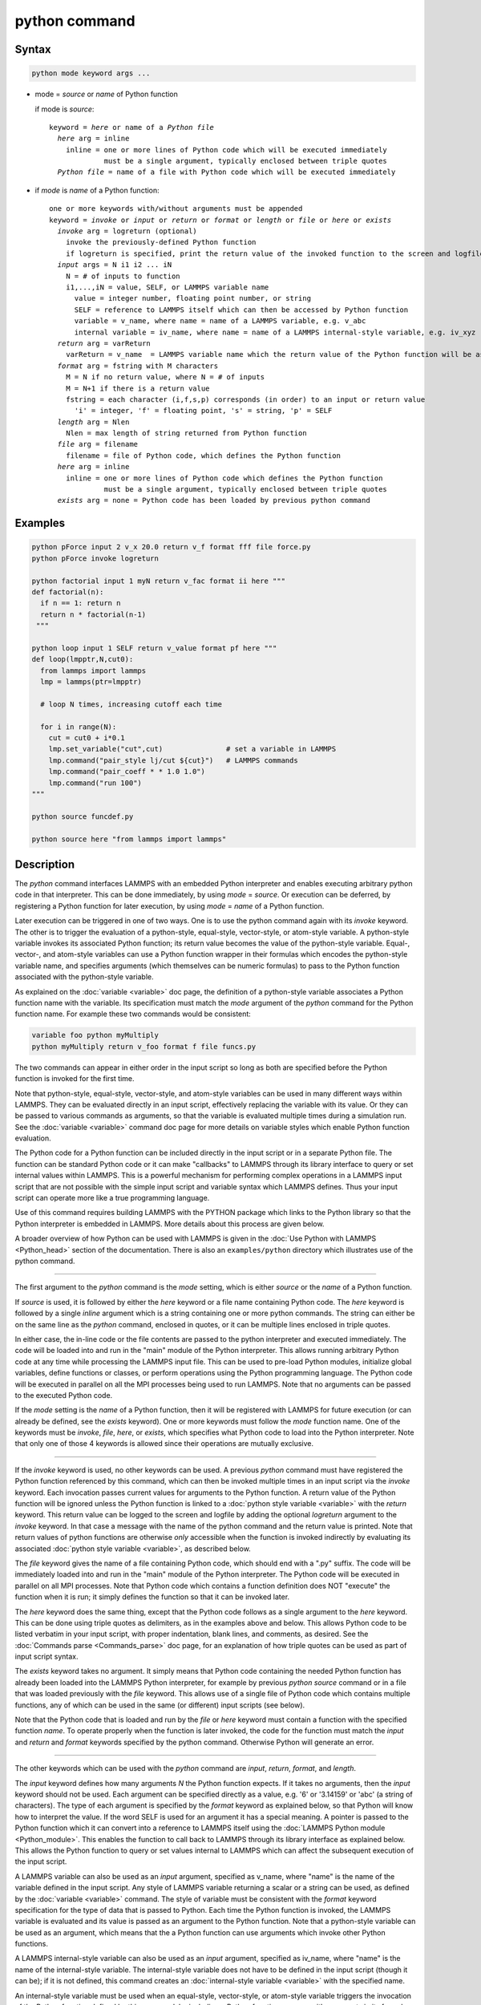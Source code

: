 .. index:: python

python command
==============

Syntax
""""""

.. code-block:: LAMMPS

   python mode keyword args ...

* mode = *source* or *name* of Python function

  if mode is *source*:

  .. parsed-literal::

     keyword = *here* or name of a *Python file*
       *here* arg = inline
         inline = one or more lines of Python code which will be executed immediately
                  must be a single argument, typically enclosed between triple quotes
       *Python file* = name of a file with Python code which will be executed immediately

* if *mode* is *name* of a Python function:

  .. parsed-literal::

     one or more keywords with/without arguments must be appended
     keyword = *invoke* or *input* or *return* or *format* or *length* or *file* or *here* or *exists*
       *invoke* arg = logreturn (optional)
         invoke the previously-defined Python function
         if logreturn is specified, print the return value of the invoked function to the screen and logfile
       *input* args = N i1 i2 ... iN
         N = # of inputs to function
         i1,...,iN = value, SELF, or LAMMPS variable name
           value = integer number, floating point number, or string
           SELF = reference to LAMMPS itself which can then be accessed by Python function
           variable = v_name, where name = name of a LAMMPS variable, e.g. v_abc
           internal variable = iv_name, where name = name of a LAMMPS internal-style variable, e.g. iv_xyz
       *return* arg = varReturn
         varReturn = v_name  = LAMMPS variable name which the return value of the Python function will be assigned to
       *format* arg = fstring with M characters
         M = N if no return value, where N = # of inputs
         M = N+1 if there is a return value
         fstring = each character (i,f,s,p) corresponds (in order) to an input or return value
           'i' = integer, 'f' = floating point, 's' = string, 'p' = SELF
       *length* arg = Nlen
         Nlen = max length of string returned from Python function
       *file* arg = filename
         filename = file of Python code, which defines the Python function
       *here* arg = inline
         inline = one or more lines of Python code which defines the Python function
                  must be a single argument, typically enclosed between triple quotes
       *exists* arg = none = Python code has been loaded by previous python command

Examples
""""""""

.. code-block:: LAMMPS

   python pForce input 2 v_x 20.0 return v_f format fff file force.py
   python pForce invoke logreturn

   python factorial input 1 myN return v_fac format ii here """
   def factorial(n):
     if n == 1: return n
     return n * factorial(n-1)
    """

   python loop input 1 SELF return v_value format pf here """
   def loop(lmpptr,N,cut0):
     from lammps import lammps
     lmp = lammps(ptr=lmpptr)

     # loop N times, increasing cutoff each time

     for i in range(N):
       cut = cut0 + i*0.1
       lmp.set_variable("cut",cut)               # set a variable in LAMMPS
       lmp.command("pair_style lj/cut ${cut}")   # LAMMPS commands
       lmp.command("pair_coeff * * 1.0 1.0")
       lmp.command("run 100")
   """

   python source funcdef.py

   python source here "from lammps import lammps"


Description
"""""""""""

The *python* command interfaces LAMMPS with an embedded Python
interpreter and enables executing arbitrary python code in that
interpreter.  This can be done immediately, by using *mode* = *source*.
Or execution can be deferred, by registering a Python function for later
execution, by using *mode* = *name* of a Python function.

Later execution can be triggered in one of two ways.  One is to use the
python command again with its *invoke* keyword.  The other is to trigger
the evaluation of a python-style, equal-style, vector-style, or
atom-style variable.  A python-style variable invokes its associated
Python function; its return value becomes the value of the python-style
variable.  Equal-, vector-, and atom-style variables can use a Python
function wrapper in their formulas which encodes the python-style
variable name, and specifies arguments (which themselves can be numeric
formulas) to pass to the Python function associated with the
python-style variable.

As explained on the :doc:`variable <variable>` doc page, the definition
of a python-style variable associates a Python function name with the
variable.  Its specification must match the *mode* argument of the
*python* command for the Python function name.  For example these two
commands would be consistent:

.. code-block:: LAMMPS

   variable foo python myMultiply
   python myMultiply return v_foo format f file funcs.py

The two commands can appear in either order in the input script so long
as both are specified before the Python function is invoked for the
first time.

Note that python-style, equal-style, vector-style, and atom-style
variables can be used in many different ways within LAMMPS.  They can be
evaluated directly in an input script, effectively replacing the
variable with its value.  Or they can be passed to various commands as
arguments, so that the variable is evaluated multiple times during a
simulation run.  See the :doc:`variable <variable>` command doc page for
more details on variable styles which enable Python function evaluation.

The Python code for a Python function can be included directly in the
input script or in a separate Python file.  The function can be standard
Python code or it can make "callbacks" to LAMMPS through its library
interface to query or set internal values within LAMMPS.  This is a
powerful mechanism for performing complex operations in a LAMMPS input
script that are not possible with the simple input script and variable
syntax which LAMMPS defines.  Thus your input script can operate more
like a true programming language.

Use of this command requires building LAMMPS with the PYTHON package
which links to the Python library so that the Python interpreter is
embedded in LAMMPS.  More details about this process are given below.

A broader overview of how Python can be used with LAMMPS is given in the
:doc:`Use Python with LAMMPS <Python_head>` section of the
documentation.  There is also an ``examples/python`` directory which
illustrates use of the python command.

----------

The first argument to the *python* command is the *mode* setting, which
is either *source* or the *name* of a Python function.

.. versionchanged:: 22Dec2022

If *source* is used, it is followed by either the *here* keyword or a
file name containing Python code.  The *here* keyword is followed by a
single *inline* argument which is a string containing one or more python
commands.  The string can either be on the same line as the *python*
command, enclosed in quotes, or it can be multiple lines enclosed in
triple quotes.

In either case, the in-line code or the file contents are passed to the
python interpreter and executed immediately.  The code will be loaded
into and run in the "main" module of the Python interpreter.  This
allows running arbitrary Python code at any time while processing the
LAMMPS input file.  This can be used to pre-load Python modules,
initialize global variables, define functions or classes, or perform
operations using the Python programming language.  The Python code will
be executed in parallel on all the MPI processes being used to run
LAMMPS.  Note that no arguments can be passed to the executed Python
code.

If the *mode* setting is the *name* of a Python function, then it will
be registered with LAMMPS for future execution (or can already be
defined, see the *exists* keyword).  One or more keywords must follow
the *mode* function name.  One of the keywords must be *invoke*, *file*,
*here*, or *exists*, which specifies what Python code to load into the
Python interpreter.  Note that only one of those 4 keywords is allowed
since their operations are mutually exclusive.

----------

If the *invoke* keyword is used, no other keywords can be used.  A
previous *python* command must have registered the Python function
referenced by this command, which can then be invoked multiple times in
an input script via the *invoke* keyword.  Each invocation passes
current values for arguments to the Python function.  A return value of
the Python function will be ignored unless the Python function is linked
to a :doc:`python style variable <variable>` with the *return* keyword.
This return value can be logged to the screen and logfile by adding the
optional *logreturn* argument to the *invoke* keyword.  In that case a
message with the name of the python command and the return value is
printed.  Note that return values of python functions are otherwise
*only* accessible when the function is invoked indirectly by evaluating
its associated :doc:`python style variable <variable>`, as described
below.

The *file* keyword gives the name of a file containing Python code,
which should end with a ".py" suffix.  The code will be immediately
loaded into and run in the "main" module of the Python interpreter.  The
Python code will be executed in parallel on all MPI processes.  Note
that Python code which contains a function definition does NOT "execute"
the function when it is run; it simply defines the function so that it
can be invoked later.

The *here* keyword does the same thing, except that the Python code
follows as a single argument to the *here* keyword.  This can be done
using triple quotes as delimiters, as in the examples above and below.
This allows Python code to be listed verbatim in your input script, with
proper indentation, blank lines, and comments, as desired.  See the
:doc:`Commands parse <Commands_parse>` doc page, for an explanation of
how triple quotes can be used as part of input script syntax.

The *exists* keyword takes no argument.  It simply means that Python
code containing the needed Python function has already been loaded into
the LAMMPS Python interpreter, for example by previous *python source*
command or in a file that was loaded previously with the *file*
keyword. This allows use of a single file of Python code which contains
multiple functions, any of which can be used in the same (or different)
input scripts (see below).

Note that the Python code that is loaded and run by the *file* or *here*
keyword must contain a function with the specified function *name*.  To
operate properly when the function is later invoked, the code for the
function must match the *input* and *return* and *format* keywords
specified by the python command.  Otherwise Python will generate an
error.

----------

The other keywords which can be used with the *python* command are
*input*, *return*, *format*, and *length*.

The *input* keyword defines how many arguments *N* the Python function
expects.  If it takes no arguments, then the *input* keyword should not
be used.  Each argument can be specified directly as a value, e.g. '6'
or '3.14159' or 'abc' (a string of characters).  The type of each
argument is specified by the *format* keyword as explained below, so
that Python will know how to interpret the value.  If the word SELF is
used for an argument it has a special meaning.  A pointer is passed to
the Python function which it can convert into a reference to LAMMPS
itself using the :doc:`LAMMPS Python module <Python_module>`.  This
enables the function to call back to LAMMPS through its library
interface as explained below.  This allows the Python function to query
or set values internal to LAMMPS which can affect the subsequent
execution of the input script.

A LAMMPS variable can also be used as an *input* argument, specified as
v_name, where "name" is the name of the variable defined in the input
script.  Any style of LAMMPS variable returning a scalar or a string can
be used, as defined by the :doc:`variable <variable>` command.  The
style of variable must be consistent with the *format* keyword
specification for the type of data that is passed to Python.  Each time
the Python function is invoked, the LAMMPS variable is evaluated and its
value is passed as an argument to the Python function.  Note that a
python-style variable can be used as an argument, which means that the a
Python function can use arguments which invoke other Python functions.

A LAMMPS internal-style variable can also be used as an *input*
argument, specified as iv_name, where "name" is the name of the
internal-style variable.  The internal-style variable does not have to
be defined in the input script (though it can be); if it is not defined,
this command creates an :doc:`internal-style variable <variable>` with
the specified name.

An internal-style variable must be used when an equal-style,
vector-style, or atom-style variable triggers the invocation of the
Python function defined by this command, by including a Python function
wrapper with arguments in its formula.  Each of the arguments must be
specified as an internal-style variable via the *input* keyword.

In brief, the syntax for a Python function wrapper in a variable formula
is ``py_varname(arg1,arg2,...argN)``, where "varname" is the name of a
python-style variable associated with a Python function defined by this
command.  One or more arguments to the function wrapper can themselves
be sub-formulas which the variable command will evaluate and pass as
arguments to the Python function.  This is done by assigning the numeric
result for each argument to an internal-style variable; thus the *input*
keyword must specify the arguments as internal-style variables and their
format (see below) as "f" for floating point.  This is because LAMMPS
variable formulas are calculated with floating point arithmetic (any
integer values are converted to floating point).  Note that the Python
function can also have additional inputs, also specified by the *input*
keyword, which are NOT arguments in the Python function wrapper.  See
the example below for the ``mixedargs`` Python function.

See the :doc:`variable <variable>` command doc page for full details on
formula syntax including for Python function wrappers.  Examples using
Python function wrappers are shown below.  Note that as explained above
with python-style variables, Python function wrappers can be nested; a
sub-formula for an argument can contain its own Python function wrapper
which invokes another Python function.

The *return* keyword is only needed if the Python function returns a
value.  The specified *varReturn* is of the form v_name, where "name" is
the name of a python-style LAMMPS variable, defined by the
:doc:`variable <variable>` command.  The Python function can return a
numeric or string value, as specified by the *format* keyword.  This
return value is *only* accessible when its associated python-style
variable is evaluated.  When the *invoke* keyword is used, the return
value of the python function is ignored unless the optional *logreturn*
argument is specified.

The *format* keyword must be used if the *input* or *return* keywords
are used.  It defines an *fstring* with M characters, where M = sum of
number of inputs and outputs.  The order of characters corresponds to
the N inputs, followed by the return value (if it exists).  Each
character must be one of the following: "i" for integer, "f" for
floating point, "s" for string, or "p" for SELF.  Each character defines
the type of the corresponding input or output value of the Python
function and affects the type conversion that is performed internally as
data is passed back and forth between LAMMPS and Python.  Note that it
is permissible to use a :doc:`python-style variable <variable>` in a
LAMMPS command that allows for an equal-style variable as an argument,
but only if the output of the Python function is flagged as a numeric
value ("i" or "f") via the *format* keyword.

If the *return* keyword is used and the *format* keyword specifies the
output as a string, then the default maximum length of that string is 63
characters (64-1 for the string terminator).  If you want to return a
longer string, the *length* keyword can be specified with its *Nlen*
value set to a larger number.  LAMMPS will then allocate Nlen+1 space to
include the string terminator.  If the Python function generates a
string longer than the default 63 or the specified *Nlen*, it will be
truncated.

----------

This section describes how Python code can be written to work with
LAMMPS.

Whether you load Python code from a file or directly from your input
script, via the *file* and *here* keywords, the code can be identical.
It must be indented properly as Python requires.  It can contain
comments or blank lines.  If the code is in your input script, it cannot
however contain triple-quoted Python strings, since that will conflict
with the triple-quote parsing that the LAMMPS input script performs.

All the Python code you specify via one or more python commands is
loaded into the Python "main" module, i.e. ``__name__ == '__main__'``.
The code can define global variables, define global functions, define
classes or execute statements that are outside of function definitions.
It can contain multiple functions, only one of which matches the *func*
setting in the python command.  This means you can use the *file*
keyword once to load several functions, and the *exists* keyword
thereafter in subsequent python commands to register the other functions
that were previously loaded with LAMMPS.

A Python function you define (or more generally, the code you load) can
import other Python modules or classes, it can make calls to other
system functions or functions you define, and it can access or modify
global variables (in the "main" module) which will persist between
successive function calls.  The latter can be useful, for example, to
prevent a function from being invoke multiple times per timestep by
different commands in a LAMMPS input script that access the returned
python-style variable associated with the function.  For example,
consider this function loaded with two global variables defined outside
the function:

.. code-block:: python

   nsteplast = -1
   nvaluelast = 0

   def expensive(nstep):
     global nsteplast,nvaluelast
     if nstep == nsteplast: return nvaluelast
     nsteplast = nstep
     # perform complicated calculation
     nvalue = ...
     nvaluelast = nvalue
     return nvalue

The variable 'nsteplast' stores the previous timestep the function was
invoked (passed as an argument to the function).  The variable
'nvaluelast' stores the return value computed on the last function
invocation.  If the function is invoked again on the same timestep, the
previous value is simply returned, without re-computing it.  The
"global" statement inside the Python function allows it to overwrite the
global variables from within the local context of the function.

Also note that if you load Python code multiple times (via multiple
python commands), you can overwrite previously loaded variables and
functions if you are not careful.  E.g. if the code above were loaded
twice, the global variables would be re-initialized, which might not be
what you want.  Likewise, if a function with the same name exists in two
chunks of Python code you load, the function loaded second will override
the function loaded first.

It's important to realize that if you are running LAMMPS in parallel,
each MPI task will load the Python interpreter and execute a local copy
of the Python function(s) you define.  There is no connection between
the Python interpreters running on different processors.  This implies
three important things.

First, if you put a print or other statement creating output to the
screen in your Python function, you will see P copies of the output,
when running on P processors.  If the prints occur at (nearly) the same
time, the P copies of the output may be mixed together.

It is possible to avoid this issue, by passing the pointer to the
current LAMMPS class instance to the Python function via the {input}
SELF argument described above.  The Python function can then use the
Python interface to the LAMMPS library interface, and determine the MPI
rank of the current process.  The Python code can then ensure output
will only appear on MPI rank 0.  The following LAMMPS input demonstrates
how this could be done. The text 'Hello, LAMPS!' should be printed only
once, even when running LAMMPS in parallel.

.. code-block:: LAMMPS

   python python_hello input 1 SELF format p here """
   def python_hello(handle):
       from lammps import lammps
       lmp = lammps(ptr=handle)
       me = lmp.extract_setting('world_rank')
       if me == 0:
           print('Hello, LAMMPS!')
   """

   python python_hello invoke

Second, if your Python code loads Python modules that are not pre-loaded
by the Python library, then it will load the module from disk.  This may
be a bottleneck if 1000s of processors try to load a module at the same
time.  On some large supercomputers, loading of modules from disk by
Python may be disabled.  In this case you would need to pre-build a
Python library that has the required modules pre-loaded and link LAMMPS
with that library.

Third, if your Python code calls back to LAMMPS (discussed in the next
section) and causes LAMMPS to perform an MPI operation requires global
communication (e.g. via MPI_Allreduce), such as computing the global
temperature of the system, then you must ensure all your Python
functions (running independently on different processors) call back to
LAMMPS.  Otherwise the code may hang.

----------

As mentioned above, a Python function can "call back" to LAMMPS through
its library interface, if the SELF input is used to pass Python a
pointer to LAMMPS.  The mechanism for doing this is as follows:

.. code-block:: python

   def foo(handle,...):
     from lammps import lammps
     lmp = lammps(ptr=handle)
     lmp.command('print "Hello from inside Python"')
     ...

The function definition must include a variable ('handle' in this case)
which corresponds to SELF in the *python* command.  The first line of
the function imports the :doc:`"lammps" Python module <Python_module>`.
The second line creates a Python object ``lmp`` which wraps the instance
of LAMMPS that called the function.  The 'ptr=handle' argument is what
makes that happen.  The third line invokes the command() function in the
LAMMPS library interface.  It takes a single string argument which is a
LAMMPS input script command for LAMMPS to execute, the same as if it
appeared in your input script.  In this case, LAMMPS should output

.. parsed-literal::

   Hello from inside Python

to the screen and log file.  Note that since the LAMMPS print command
itself takes a string in quotes as its argument, the Python string must
be delimited with a different style of quotes.

The :doc:`Python_head` page describes the syntax for how Python wraps
the various functions included in the LAMMPS library interface.

A more interesting example is in the ``examples/python/in.python``
script which loads and runs the following function from
``examples/python/funcs.py``:

.. code-block:: python

   def loop(N,cut0,thresh,lmpptr):
     print("LOOP ARGS", N, cut0, thresh, lmpptr)
     from lammps import lammps
     lmp = lammps(ptr=lmpptr)
     natoms = lmp.get_natoms()

     for i in range(N):
       cut = cut0 + i*0.1

       lmp.set_variable("cut",cut)                 # set a variable in LAMMPS
       lmp.command("pair_style lj/cut ${cut}")     # LAMMPS command
       #lmp.command("pair_style lj/cut %d" % cut)  # alternate form of LAMMPS command

       lmp.command("pair_coeff * * 1.0 1.0")       # ditto
       lmp.command("run 10")                       # ditto
       pe = lmp.extract_compute("thermo_pe",0,0)   # extract total PE from LAMMPS
       print("PE", pe/natoms, thresh)
       if pe/natoms < thresh: return

with these input script commands:

.. code-block:: LAMMPS

   python          loop input 4 10 1.0 -4.0 SELF format iffp file funcs.py
   python          loop invoke

This has the effect of looping over a series of 10 short runs (10
timesteps each) where the pair style cutoff is increased from a value of
1.0 in distance units, in increments of 0.1.  The looping stops when the
per-atom potential energy falls below a threshold of -4.0 in energy
units.  More generally, Python can be used to implement a loop with
complex logic, much more so than can be created using the LAMMPS
:doc:`jump <jump>` and :doc:`if <if>` commands.

Several LAMMPS library functions are called from the loop function.
Get_natoms() returns the number of atoms in the simulation, so that it
can be used to normalize the potential energy that is returned by
extract_compute() for the "thermo_pe" compute that is defined by default
for LAMMPS thermodynamic output.  Set_variable() sets the value of a
string variable defined in LAMMPS.  This library function is a useful
way for a Python function to return multiple values to LAMMPS, more than
the single value that can be passed back via a return statement.  This
cutoff value in the "cut" variable is then substituted (by LAMMPS) in
the pair_style command that is executed next.  Alternatively, the
"alternate form of LAMMPS command" line could be used in place of the 2
preceding lines, to have Python insert the value into the LAMMPS command
string.

.. note::

   When using the callback mechanism just described, recognize that
   there are some operations you should not attempt because LAMMPS
   cannot execute them correctly.  If the Python function is invoked
   between runs in the LAMMPS input script, then it should be OK to
   invoke any LAMMPS input script command via the library interface
   command() or file() functions, so long as the command would work if
   it were executed in the LAMMPS input script directly at the same
   point.


----------

As noted above, a Python function can be invoked during a run, whenever
an associated python-style variable it is assigned to is evaluated.

If the variable is an input argument to another LAMMPS command
(e.g. :doc:`fix setforce <fix_setforce>`), then the Python function will
be invoked inside the class for that command, possibly in one of its
methods that is invoked in the middle of a timestep.  You cannot execute
arbitrary input script commands from the Python function (again, via the
command() or file() functions) at that point in the run and expect it to
work.  Other library functions such as those that invoke computes or
other variables may have hidden side effects as well.  In these cases,
LAMMPS has no simple way to check that something illogical is being
attempted.

The same constraints apply to Python functions called during a
simulation run at each time step using the :doc:`fix python/invoke
<fix_python_invoke>` command.

----------

As noted above, a Python function can also be invoked within the formula
for an equal-style, vector-style, or atom-style variable.  This means
the Python function will be invoked whenever that variable is invoked.
In the case of a vector-style variable, the Python function can be
invoked once per element of the global vector.  In the case of an
atom-style variable, the Python function can be invoked once per atom.

Here are three simple examples using equal-, vector-, and atom-style
variables to trigger execution of a Python function:

.. code-block:: LAMMPS

   variable        foo python truncate
   python          truncate return v_foo input 1 iv_arg format fi here """
   def truncate(x):
     return int(x)
   """
   variable        ptrunc equal py_foo(press)
   print           "TRUNCATED pressure = ${ptrunc}"

The Python ``truncate`` function simply converts a floating-point value
to an integer value.  When the LAMMPS print command evaluates the
equal-style ``ptrunc`` variable, the current thermodynamic pressure is
passed to the Python function.  The truncated value is output to the
screen and logfile by the print command.  Note that the *input* keyword
for the *python* command, specifies an internal-style variable named
"arg" as iv_arg which is required to invoke the Python function from a
Python function wrapper.

The last 2 lines can be replaced by these to define a vector-style
variable which invokes the same Python ``truncate`` function:

.. code-block:: LAMMPS

  compute         ke all temp
  variable        ke vector c_ke
  variable        ketrunc vector py_foo(v_ke)
  thermo_style    custom step temp epair v_ketrunc[*6]

The vector-style variable ``ketrunc`` invokes the Python ``truncate``
function on each of the 6 components of the global kinetic energy tensor
calculated by the :doc:`compute ke <compute_ke>` command.  The 6
truncated values will be printed with thermo output to the screen and
log file.

Or the last 2 lines of the equal-style variable example can be replaced
by these to define atom-style variables which invoke the same Python
``truncate`` function:

.. code-block:: LAMMPS

   variable        xtrunc atom py_foo(x)
   variable        ytrunc atom py_foo(y)
   variable        ztrunc atom py_foo(z)
   dump            1 all custom 100 tmp.dump id x y z v_xtrunc v_ytrunc v_ztrunc

When the dump command invokes the 3 atom-style variables, their
arguments x,y,z to the Python function wrapper are the current per-atom
coordinates of each atom.  The Python ``truncate`` function is thus
invoked 3 times for each atom, and the truncated coordinate values for
each atom are written to the dump file.

Note that when using a Python function wrapper in a variable, arguments
can be passed to the Python function either from the variable formula or
by *input* keyword to the :doc:`python command <python>`.  For example,
consider these (made up) commands:

.. code-block:: LAMMPS

   variable        foo python mixedargs
   python          mixedargs return v_foo input 6 7.5 v_myValue iv_arg1 iv_argy iv_argz v_flag &
                   format fffffsf here """
   def mixedargs(a,b,x,y,z,flag):
     ...
     return result
   """
   variable        flag string optionABC
   variable        myValue equal "2.0*temp*c_pe"
   compute         pe all pe
   compute         peatom all pe/atom
   variable        field atom py_foo(x+3.0,sqrt(y),(z-zlo)*c_peatom)

They define a Python ``mixedargs`` function with 6 arguments.  Three of
them are internal-style variables, which the variable formula calculates
as numeric values for each atom and passes to the function.  In this
example, these arguments are themselves small formulas containing the
x,y,z coordinates of each atom as well as a per-atom compute (c_peratom)
and thermodynamic keyword (zlo).

The other three arguments ``(7.5,v_myValue,v_flag)`` are defined by the
*python* command.  The first and last are constant values ("7.5" and the
``optionABC`` string).  The second argument (``myValue``) is the result
of an equal-style variable formula which accesses the system temperature
and potential energy.

The "result" returned by each invocation of the Python ``mixedargs``
function becomes the per-atom value in the atom-style "field" variable,
which could be output to a dump file or used elsewhere in the input
script.

----------

If you run Python code directly on your workstation, either
interactively or by using Python to launch a Python script stored in a
file, and your code has an error, you will typically see informative
error messages.  That is not the case when you run Python code from
LAMMPS using an embedded Python interpreter.  The code will typically
fail silently.  LAMMPS will catch some errors but cannot tell you where
in the Python code the problem occurred.  For example, if the Python
code cannot be loaded and run because it has syntax or other logic
errors, you may get an error from Python pointing to the offending line,
or you may get one of these generic errors from LAMMPS:

.. parsed-literal::

   Could not process Python file
   Could not process Python string

When the Python function is invoked, if it does not return properly,
you will typically get this generic error from LAMMPS:

.. parsed-literal::

   Python function evaluation failed

Here are three suggestions for debugging your Python code while running
it under LAMMPS.

First, don't run it under LAMMPS, at least to start with!  Debug it
using plain Python.  Load and invoke your function, pass it arguments,
check return values, etc.

Second, add Python print statements to the function to check how far it
gets and intermediate values it calculates.  See the discussion above
about printing from Python when running in parallel.

Third, use Python exception handling.  For example, say this statement
in your Python function is failing, because you have not initialized the
variable foo:

.. code-block:: python

   foo += 1

If you put one (or more) statements inside a "try" statement, like this:

.. code-block:: python

   import exceptions
   print("Inside simple function")
   try:
     foo += 1      # one or more statements here
   except Exception as e:
     print("FOO error:", e)

then you will get this message printed to the screen:

.. parsed-literal::

   FOO error: local variable 'foo' referenced before assignment

If there is no error in the try statements, then nothing is printed.
Either way the function continues on (unless you put a return or
sys.exit() in the except clause).

----------

Restrictions
""""""""""""

This command is part of the PYTHON package.  It is only enabled if
LAMMPS was built with that package.  See the :doc:`Build package
<Build_package>` page for more info.

Building LAMMPS with the PYTHON package will link LAMMPS with the Python
library on your system.  Settings to enable this are in the
lib/python/Makefile.lammps file.  See the lib/python/README file for
information on those settings.

If you use Python code which calls back to LAMMPS, via the SELF input
argument explained above, there is an extra step required when building
LAMMPS.  LAMMPS must also be built as a shared library and your Python
function must be able to load the :doc:`"lammps" Python module
<Python_module>` that wraps the LAMMPS library interface.

These are the same steps required to use Python by itself to wrap
LAMMPS.  Details on these steps are explained on the :doc:`Python
<Python_head>` doc page.  Note that it is important that the stand-alone
LAMMPS executable and the LAMMPS shared library be consistent (built
from the same source code files) in order for this to work.  If the two
have been built at different times using different source files,
problems may occur.

Another limitation of calling back to Python from the LAMMPS module
using the *python* command in a LAMMPS input is that both, the Python
interpreter and LAMMPS, must be linked to the same Python runtime as a
shared library.  If the Python interpreter is linked to Python
statically (which seems to happen with Conda) then loading the shared
LAMMPS library will create a second python "main" module that hides the
one from the Python interpreter and all previous defined function and
global variables will become invisible.

Related commands
""""""""""""""""

:doc:`shell <shell>`, :doc:`variable <variable>`,
:doc:`fix python/invoke <fix_python_invoke>`

Default
"""""""

none
